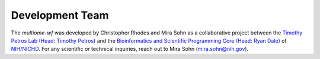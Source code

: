 
.. _authors:


Development Team
================


The `multiome-wf` was developed by Christopher Rhodes and Mira Sohn as a collaborative project 
between the `Timothy Petros Lab (Head: Timothy Petros) 
<https://www.nichd.nih.gov/research/atNICHD/Investigators/petros>`_
and the `Bioinformatics and Scientific Programming Core (Head: Ryan Dale) 
<https://www.nichd.nih.gov/about/org/dir/other-facilities/cores/bioinformatics>`_ of 
`NIH/NICHD <https://www.nichd.nih.gov/>`_. For any scientific or technical inquiries, reach out 
to Mira Sohn (mira.sohn@nih.gov).


